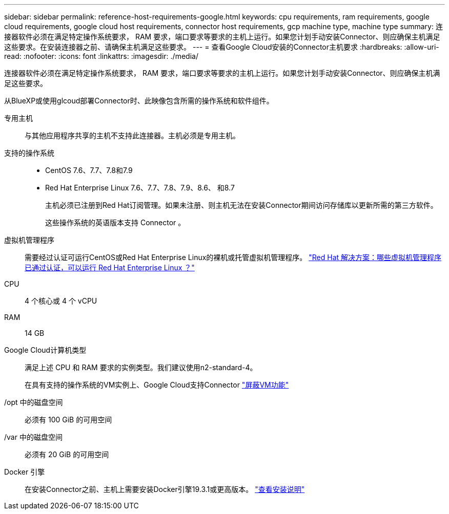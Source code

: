 ---
sidebar: sidebar 
permalink: reference-host-requirements-google.html 
keywords: cpu requirements, ram requirements, google cloud requirements, google cloud host requirements, connector host requirements, gcp machine type, machine type 
summary: 连接器软件必须在满足特定操作系统要求， RAM 要求，端口要求等要求的主机上运行。如果您计划手动安装Connector、则应确保主机满足这些要求。在安装连接器之前、请确保主机满足这些要求。 
---
= 查看Google Cloud安装的Connector主机要求
:hardbreaks:
:allow-uri-read: 
:nofooter: 
:icons: font
:linkattrs: 
:imagesdir: ./media/


[role="lead"]
连接器软件必须在满足特定操作系统要求， RAM 要求，端口要求等要求的主机上运行。如果您计划手动安装Connector、则应确保主机满足这些要求。

从BlueXP或使用glcoud部署Connector时、此映像包含所需的操作系统和软件组件。

专用主机:: 与其他应用程序共享的主机不支持此连接器。主机必须是专用主机。
支持的操作系统::
+
--
* CentOS 7.6、7.7、7.8和7.9
* Red Hat Enterprise Linux 7.6、7.7、7.8、7.9、8.6、 和8.7
+
主机必须已注册到Red Hat订阅管理。如果未注册、则主机无法在安装Connector期间访问存储库以更新所需的第三方软件。

+
这些操作系统的英语版本支持 Connector 。



--
虚拟机管理程序:: 需要经过认证可运行CentOS或Red Hat Enterprise Linux的裸机或托管虚拟机管理程序。 https://access.redhat.com/certified-hypervisors["Red Hat 解决方案：哪些虚拟机管理程序已通过认证，可以运行 Red Hat Enterprise Linux ？"^]
CPU:: 4 个核心或 4 个 vCPU
RAM:: 14 GB
Google Cloud计算机类型:: 满足上述 CPU 和 RAM 要求的实例类型。我们建议使用n2-standard-4。
+
--
在具有支持的操作系统的VM实例上、Google Cloud支持Connector https://cloud.google.com/compute/shielded-vm/docs/shielded-vm["屏蔽VM功能"^]

--
/opt 中的磁盘空间:: 必须有 100 GiB 的可用空间
/var 中的磁盘空间:: 必须有 20 GiB 的可用空间
Docker 引擎:: 在安装Connector之前、主机上需要安装Docker引擎19.3.1或更高版本。 https://docs.docker.com/engine/install/["查看安装说明"^]

